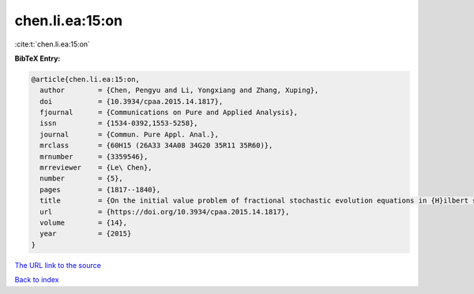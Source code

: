 chen.li.ea:15:on
================

:cite:t:`chen.li.ea:15:on`

**BibTeX Entry:**

.. code-block:: bibtex

   @article{chen.li.ea:15:on,
     author        = {Chen, Pengyu and Li, Yongxiang and Zhang, Xuping},
     doi           = {10.3934/cpaa.2015.14.1817},
     fjournal      = {Communications on Pure and Applied Analysis},
     issn          = {1534-0392,1553-5258},
     journal       = {Commun. Pure Appl. Anal.},
     mrclass       = {60H15 (26A33 34A08 34G20 35R11 35R60)},
     mrnumber      = {3359546},
     mrreviewer    = {Le\ Chen},
     number        = {5},
     pages         = {1817--1840},
     title         = {On the initial value problem of fractional stochastic evolution equations in {H}ilbert spaces},
     url           = {https://doi.org/10.3934/cpaa.2015.14.1817},
     volume        = {14},
     year          = {2015}
   }
`The URL link to the source <https://doi.org/10.3934/cpaa.2015.14.1817>`_


`Back to index <../By-Cite-Keys.html>`_
